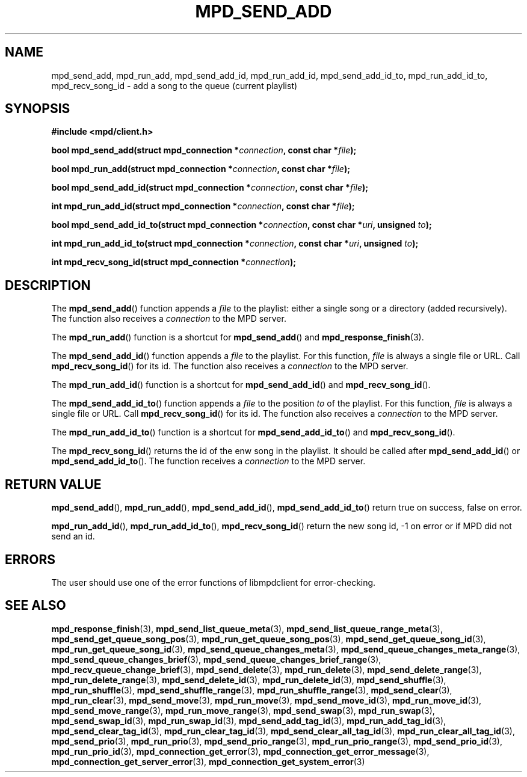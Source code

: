 .TH MPD_SEND_ADD 3 2019
.SH NAME
mpd_send_add, mpd_run_add, mpd_send_add_id, mpd_run_add_id, mpd_send_add_id_to,
mpd_run_add_id_to, mpd_recv_song_id \- add a song to the queue (current
playlist)
.SH SYNOPSIS
.B #include <mpd/client.h>
.PP
.BI "bool mpd_send_add(struct mpd_connection *" connection ","
.BI "const char *" file );
.PP
.BI "bool mpd_run_add(struct mpd_connection *" connection ","
.BI "const char *" file );
.PP
.BI "bool mpd_send_add_id(struct mpd_connection *" connection ","
.BI "const char *" file );
.PP
.BI "int mpd_run_add_id(struct mpd_connection *" connection ","
.BI "const char *" file );
.PP
.BI "bool mpd_send_add_id_to(struct mpd_connection *" connection ","
.BI "const char *" uri ", unsigned " to );
.PP
.BI "int mpd_run_add_id_to(struct mpd_connection *" connection ","
.BI "const char *" uri ", unsigned " to );
.PP
.BI "int mpd_recv_song_id(struct mpd_connection *" connection );
.SH DESCRIPTION
The
.BR mpd_send_add ()
function appends a 
.I file
to the playlist: either a single song or a directory
(added recursively). The function also receives a
.I connection
to the MPD server.
.PP
The
.BR mpd_run_add ()
function is a shortcut for
.BR mpd_send_add ()
and
.BR mpd_response_finish (3).
.PP
The
.BR mpd_send_add_id ()
function appends a 
.I file
to the playlist. For this function, 
.I file
is always a single file or URL. Call
.BR mpd_recv_song_id ()
for its id. The function also receives a
.I connection
to the MPD server.
.PP
The
.BR mpd_run_add_id ()
function is a shortcut for
.BR mpd_send_add_id ()
and
.BR mpd_recv_song_id ().
.PP
The
.BR mpd_send_add_id_to ()
function appends a 
.I file
to the position
.I to
of the playlist. For this function, 
.I file
is always a single file or URL. Call
.BR mpd_recv_song_id ()
for its id. The function also receives a
.I connection
to the MPD server.
.PP
The
.BR mpd_run_add_id_to ()
function is a shortcut for
.BR mpd_send_add_id_to ()
and
.BR mpd_recv_song_id ().
.PP
The
.BR mpd_recv_song_id ()
returns the id of the enw song in the playlist. It should be called after
.BR mpd_send_add_id ()
or
.BR mpd_send_add_id_to ().
The function receives a
.I connection
to the MPD server.
.SH RETURN VALUE
.BR mpd_send_add (),
.BR mpd_run_add (),
.BR mpd_send_add_id (),
.BR mpd_send_add_id_to ()
return true on success, false on error.
.PP
.BR mpd_run_add_id (),
.BR mpd_run_add_id_to (),
.BR mpd_recv_song_id ()
return the new song id, -1 on error or if MPD did not send an id.
.SH ERRORS
The user should use one of the error functions of libmpdclient for
error-checking.
.SH SEE ALSO
.BR mpd_response_finish (3),
.BR mpd_send_list_queue_meta (3),
.BR mpd_send_list_queue_range_meta (3),
.BR mpd_send_get_queue_song_pos (3),
.BR mpd_run_get_queue_song_pos (3),
.BR mpd_send_get_queue_song_id (3),
.BR mpd_run_get_queue_song_id (3),
.BR mpd_send_queue_changes_meta (3),
.BR mpd_send_queue_changes_meta_range (3),
.BR mpd_send_queue_changes_brief (3),
.BR mpd_send_queue_changes_brief_range (3),
.BR mpd_recv_queue_change_brief (3),
.BR mpd_send_delete (3),
.BR mpd_run_delete (3),
.BR mpd_send_delete_range (3),
.BR mpd_run_delete_range (3),
.BR mpd_send_delete_id (3),
.BR mpd_run_delete_id (3),
.BR mpd_send_shuffle (3),
.BR mpd_run_shuffle (3),
.BR mpd_send_shuffle_range (3),
.BR mpd_run_shuffle_range (3),
.BR mpd_send_clear (3),
.BR mpd_run_clear (3),
.BR mpd_send_move (3),
.BR mpd_run_move (3),
.BR mpd_send_move_id (3),
.BR mpd_run_move_id (3),
.BR mpd_send_move_range (3),
.BR mpd_run_move_range (3),
.BR mpd_send_swap (3),
.BR mpd_run_swap (3),
.BR mpd_send_swap_id (3),
.BR mpd_run_swap_id (3),
.BR mpd_send_add_tag_id (3),
.BR mpd_run_add_tag_id (3),
.BR mpd_send_clear_tag_id (3),
.BR mpd_run_clear_tag_id (3),
.BR mpd_send_clear_all_tag_id (3),
.BR mpd_run_clear_all_tag_id (3),
.BR mpd_send_prio (3),
.BR mpd_run_prio (3),
.BR mpd_send_prio_range (3),
.BR mpd_run_prio_range (3),
.BR mpd_send_prio_id (3),
.BR mpd_run_prio_id (3),
.BR mpd_connection_get_error (3),
.BR mpd_connection_get_error_message (3),
.BR mpd_connection_get_server_error (3),
.BR mpd_connection_get_system_error (3)
